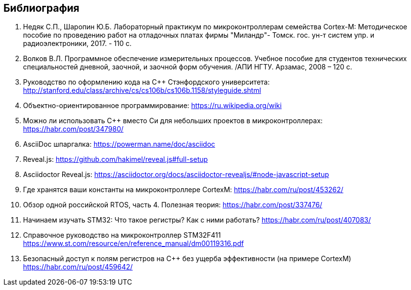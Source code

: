 == Библиография
[#1]
<1> Недяк С.П., Шаропин Ю.Б. Лабораторный практикум по микроконтроллерам семейства Cortex-M:
Методическое пособие по проведению работ на отладочных платах фирмы "Миландр"- Томск. гос. ун-т
систем упр. и радиоэлектроники, 2017. - 110 с.
[#2]
<2> Волков В.Л. Программное обеспечение измерительных процессов. Учебное пособие для студентов
технических специальностей дневной, заочной, и заочной форм обучения. /АПИ НГТУ. Арзамас,
2008 – 120 с.
[#3]
<3> Руководство по оформлению кода на С++ Стэнфордского университета:
http://stanford.edu/class/archive/cs/cs106b/cs106b.1158/styleguide.shtml
[#4]
<4> Объектно-ориентированное программирование:
https://ru.wikipedia.org/wiki
[#5]
<5> Можно ли использовать С++ вместо Си для небольших проектов в микроконтроллерах:
https://habr.com/post/347980/
<6> AsciiDoc шпаргалка: https://powerman.name/doc/asciidoc
<7> Reveal.js: https://github.com/hakimel/reveal.js#full-setup
<8> Asciidoctor Reveal.js: https://asciidoctor.org/docs/asciidoctor-revealjs/#node-javascript-setup
<9> Где хранятся ваши константы на микроконтроллере CortexM: https://habr.com/ru/post/453262/
<10>	Обзор одной российской RTOS, часть 4. Полезная теория: https://habr.com/post/337476/
<11> Начинаем изучать STM32: Что такое регистры? Как с ними работать? https://habr.com/ru/post/407083/
[#12]
<12> Справочное руководство на микроконтроллер STM32F411 https://www.st.com/resource/en/reference_manual/dm00119316.pdf
[#13]
<13> Безопасный доступ к полям регистров на С++ без ущерба эффективности (на примере CortexM) https://habr.com/ru/post/459642/
